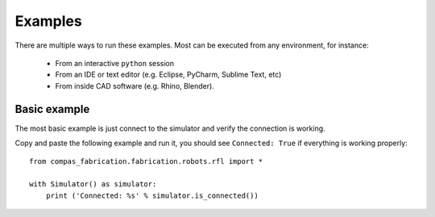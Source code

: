 .. _examples:

********************************************************************************
Examples
********************************************************************************

There are multiple ways to run these examples. Most can be executed from any
environment, for instance:

  * From an interactive ``python`` session
  * From an IDE or text editor (e.g. Eclipse, PyCharm, Sublime Text, etc)
  * From inside CAD software (e.g. Rhino, Blender).


Basic example
=============

The most basic example is just connect to the simulator and verify the connection
is working.

Copy and paste the following example and run it, you should see ``Connected: True``
if everything is working properly::

    from compas_fabrication.fabrication.robots.rfl import *

    with Simulator() as simulator:
        print ('Connected: %s' % simulator.is_connected())
